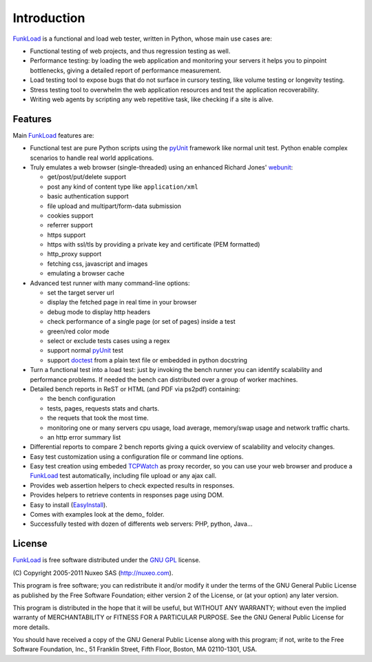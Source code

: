 Introduction
==============

FunkLoad_ is a functional and load web tester, written in Python, whose
main use cases are:

* Functional testing of web projects, and thus regression testing as well.

* Performance testing: by loading the web application and monitoring
  your servers it helps you to pinpoint bottlenecks, giving a detailed
  report of performance measurement.

* Load testing tool to expose bugs that do not surface in cursory testing,
  like volume testing or longevity testing.

* Stress testing tool to overwhelm the web application resources and test
  the application recoverability.

* Writing web agents by scripting any web repetitive task, like checking if
  a site is alive.

Features
---------

Main FunkLoad_ features are:

* Functional test are pure Python scripts using the pyUnit_ framework like
  normal unit test. Python enable complex scenarios to handle real world
  applications.

* Truly emulates a web browser (single-threaded) using an enhanced Richard
  Jones' webunit_:

  - get/post/put/delete support
  - post any kind of content type like ``application/xml``
  - basic authentication support
  - file upload and multipart/form-data submission
  - cookies support
  - referrer support
  - https support
  - https with ssl/tls by providing a private key and certificate (PEM
    formatted)
  - http_proxy support
  - fetching css, javascript and images
  - emulating a browser cache

* Advanced test runner with many command-line options:

  - set the target server url
  - display the fetched page in real time in your browser
  - debug mode to display http headers
  - check performance of a single page (or set of pages) inside a test
  - green/red color mode
  - select or exclude tests cases using a regex
  - support normal pyUnit_ test
  - support doctest_ from a plain text file or embedded in python docstring

* Turn a functional test into a load test: just by invoking the bench
  runner you can identify scalability and performance problems. If
  needed the bench can distributed over a group of worker machines.

* Detailed bench reports in ReST or HTML (and PDF via ps2pdf)
  containing:

  - the bench configuration
  - tests, pages, requests stats and charts.
  - the requets that took the most time.
  - monitoring one or many servers cpu usage, load average, memory/swap
    usage and network traffic charts.
  - an http error summary list

* Differential reports to compare 2 bench reports giving a quick overview of
  scalability and velocity changes.

* Easy test customization using a configuration file or command line options.

* Easy test creation using embeded TCPWatch_ as proxy recorder, so you can
  use your web browser and produce a FunkLoad_ test automatically, including
  file upload or any ajax call.

* Provides web assertion helpers to check expected results in responses.

* Provides helpers to retrieve contents in responses page using DOM.

* Easy to install (EasyInstall_).

* Comes with examples look at the demo_ folder.

* Successfully tested with dozen of differents web servers: PHP,
  python, Java...

License
----------

FunkLoad_ is free software distributed under the `GNU GPL`_ license.

\(C) Copyright 2005-2011 Nuxeo SAS (http://nuxeo.com).

This program is free software; you can redistribute it and/or modify
it under the terms of the GNU General Public License as published by
the Free Software Foundation; either version 2 of the License, or (at
your option) any later version.

This program is distributed in the hope that it will be useful, but
WITHOUT ANY WARRANTY; without even the implied warranty of
MERCHANTABILITY or FITNESS FOR A PARTICULAR PURPOSE.  See the GNU
General Public License for more details.

You should have received a copy of the GNU General Public License
along with this program; if not, write to the Free Software
Foundation, Inc., 51 Franklin Street, Fifth Floor, Boston, MA
02110-1301, USA.


.. _FunkLoad: http://funkload.nuxeo.org/
.. _TCPWatch: http://hathawaymix.org/Software/TCPWatch/
.. _webunit: http://mechanicalcat.net/tech/webunit/
.. _pyUnit: http://pyunit.sourceforge.net/
.. _API: api/index.html
.. _Nuxeo: http://www.nuxeo.com/
.. _`python cheese shop`: http://www.python.org/pypi/funkload/
.. _EasyInstall: http://peak.telecommunity.com/DevCenter/EasyInstall
.. _`GNU GPL`: http://www.gnu.org/licenses/licenses.html
.. _doctest: http://docs.python.org/lib/module-doctest.html


.. Local Variables:
.. mode: rst
.. End:
.. vim: set filetype=rst:
